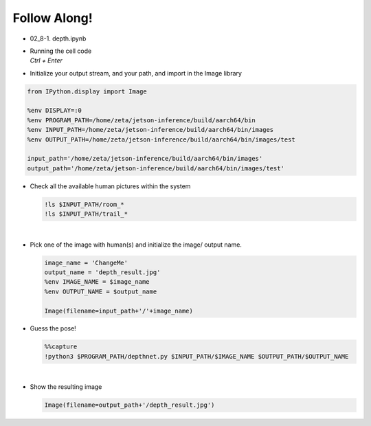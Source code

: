 Follow Along!
==============

.. raw:: html

    <div style="background: #C3F8FF" class="admonition note custom">
        <p style="background: light-blue" class="admonition-title">
            Follow along: Depth Estimation Example
        </p>
        <div class="line-block">
            <div class="line">The program launching process along with parameter settings are all simplified and set up on the Jupyter Notebook Environment.</div>
        </div>
        <ul>
            <li>Open the depth.ipynb jupyter notebook</li>
            <li>Initialize your output stream, and your path, and import in the Image library</li>
            <li>Check all the available room and trail pictures within the system</li>
            <li>Pick one of the image with (room and trail) and initialize the image/ output name. </li>
            <li>Execute Depth on the chosen picture </li>
            <li>Display the result</li>
        </ul>
        <div class="line">(The Jetson Board used for these examples are => Jetson Nano)</div>
    </div>

.. raw:: html

    <hr>


-   02_8-1. depth.ipynb
-   | Running the cell code
    | `Ctrl + Enter`

.. thumbnail:: /_images/ai_segmentation_depth/depth.png


-   Initialize your output stream, and your path, and import in the Image library

.. code-block:: python

    from IPython.display import Image

    %env DISPLAY=:0
    %env PROGRAM_PATH=/home/zeta/jetson-inference/build/aarch64/bin
    %env INPUT_PATH=/home/zeta/jetson-inference/build/aarch64/bin/images
    %env OUTPUT_PATH=/home/zeta/jetson-inference/build/aarch64/bin/images/test

    input_path='/home/zeta/jetson-inference/build/aarch64/bin/images'
    output_path='/home/zeta/jetson-inference/build/aarch64/bin/images/test'



-   Check all the available human pictures within the system

    .. code-block:: python

        !ls $INPUT_PATH/room_*
        !ls $INPUT_PATH/trail_*


    .. thumbnail:: /_images/ai_segmentation_depth/depth_list.png

|

-   Pick one of the image with human(s) and initialize the image/ output name. 

    .. code-block:: python

        image_name = 'ChangeMe'
        output_name = 'depth_result.jpg'
        %env IMAGE_NAME = $image_name
        %env OUTPUT_NAME = $output_name

        Image(filename=input_path+'/'+image_name) 


-   Guess the pose!

    .. code-block:: python

        %%capture
        !python3 $PROGRAM_PATH/depthnet.py $INPUT_PATH/$IMAGE_NAME $OUTPUT_PATH/$OUTPUT_NAME




|

-   Show the resulting image


    .. code-block:: python

        Image(filename=output_path+'/depth_result.jpg') 


    .. thumbnail:: /_images/ai_segmentation_depth/depth_result.png